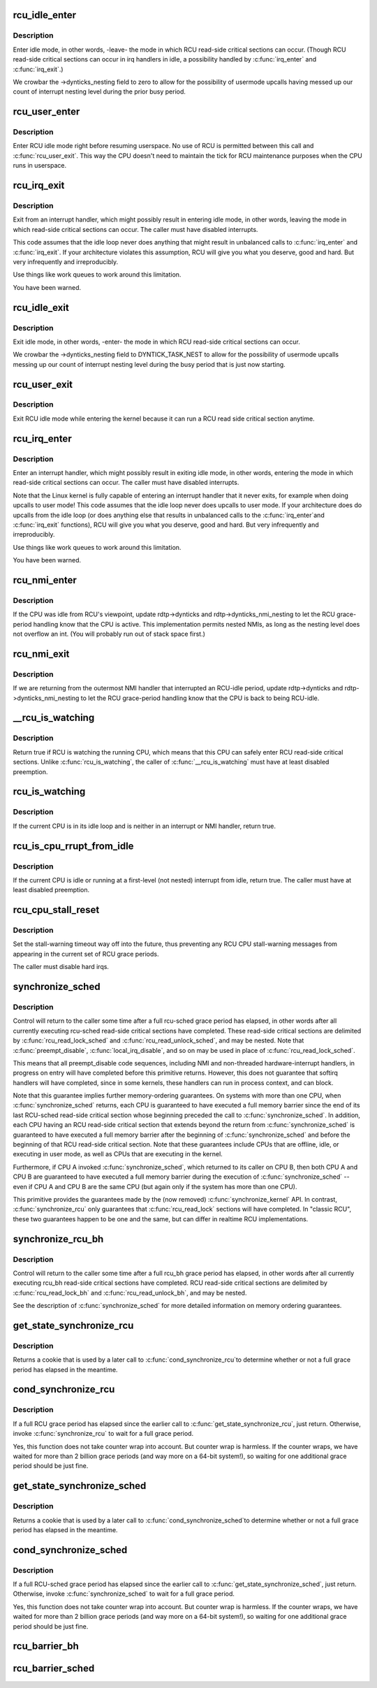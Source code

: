 .. -*- coding: utf-8; mode: rst -*-
.. src-file: kernel/rcu/tree.c

.. _`rcu_idle_enter`:

rcu_idle_enter
==============

.. c:function:: void rcu_idle_enter( void)

    inform RCU that current CPU is entering idle

    :param  void:
        no arguments

.. _`rcu_idle_enter.description`:

Description
-----------

Enter idle mode, in other words, -leave- the mode in which RCU
read-side critical sections can occur.  (Though RCU read-side
critical sections can occur in irq handlers in idle, a possibility
handled by \ :c:func:`irq_enter`\  and \ :c:func:`irq_exit`\ .)

We crowbar the ->dynticks_nesting field to zero to allow for
the possibility of usermode upcalls having messed up our count
of interrupt nesting level during the prior busy period.

.. _`rcu_user_enter`:

rcu_user_enter
==============

.. c:function:: void rcu_user_enter( void)

    inform RCU that we are resuming userspace.

    :param  void:
        no arguments

.. _`rcu_user_enter.description`:

Description
-----------

Enter RCU idle mode right before resuming userspace.  No use of RCU
is permitted between this call and \ :c:func:`rcu_user_exit`\ . This way the
CPU doesn't need to maintain the tick for RCU maintenance purposes
when the CPU runs in userspace.

.. _`rcu_irq_exit`:

rcu_irq_exit
============

.. c:function:: void rcu_irq_exit( void)

    inform RCU that current CPU is exiting irq towards idle

    :param  void:
        no arguments

.. _`rcu_irq_exit.description`:

Description
-----------

Exit from an interrupt handler, which might possibly result in entering
idle mode, in other words, leaving the mode in which read-side critical
sections can occur.  The caller must have disabled interrupts.

This code assumes that the idle loop never does anything that might
result in unbalanced calls to \ :c:func:`irq_enter`\  and \ :c:func:`irq_exit`\ .  If your
architecture violates this assumption, RCU will give you what you
deserve, good and hard.  But very infrequently and irreproducibly.

Use things like work queues to work around this limitation.

You have been warned.

.. _`rcu_idle_exit`:

rcu_idle_exit
=============

.. c:function:: void rcu_idle_exit( void)

    inform RCU that current CPU is leaving idle

    :param  void:
        no arguments

.. _`rcu_idle_exit.description`:

Description
-----------

Exit idle mode, in other words, -enter- the mode in which RCU
read-side critical sections can occur.

We crowbar the ->dynticks_nesting field to DYNTICK_TASK_NEST to
allow for the possibility of usermode upcalls messing up our count
of interrupt nesting level during the busy period that is just
now starting.

.. _`rcu_user_exit`:

rcu_user_exit
=============

.. c:function:: void rcu_user_exit( void)

    inform RCU that we are exiting userspace.

    :param  void:
        no arguments

.. _`rcu_user_exit.description`:

Description
-----------

Exit RCU idle mode while entering the kernel because it can
run a RCU read side critical section anytime.

.. _`rcu_irq_enter`:

rcu_irq_enter
=============

.. c:function:: void rcu_irq_enter( void)

    inform RCU that current CPU is entering irq away from idle

    :param  void:
        no arguments

.. _`rcu_irq_enter.description`:

Description
-----------

Enter an interrupt handler, which might possibly result in exiting
idle mode, in other words, entering the mode in which read-side critical
sections can occur.  The caller must have disabled interrupts.

Note that the Linux kernel is fully capable of entering an interrupt
handler that it never exits, for example when doing upcalls to
user mode!  This code assumes that the idle loop never does upcalls to
user mode.  If your architecture does do upcalls from the idle loop (or
does anything else that results in unbalanced calls to the \ :c:func:`irq_enter`\ 
and \ :c:func:`irq_exit`\  functions), RCU will give you what you deserve, good
and hard.  But very infrequently and irreproducibly.

Use things like work queues to work around this limitation.

You have been warned.

.. _`rcu_nmi_enter`:

rcu_nmi_enter
=============

.. c:function:: void rcu_nmi_enter( void)

    inform RCU of entry to NMI context

    :param  void:
        no arguments

.. _`rcu_nmi_enter.description`:

Description
-----------

If the CPU was idle from RCU's viewpoint, update rdtp->dynticks and
rdtp->dynticks_nmi_nesting to let the RCU grace-period handling know
that the CPU is active.  This implementation permits nested NMIs, as
long as the nesting level does not overflow an int.  (You will probably
run out of stack space first.)

.. _`rcu_nmi_exit`:

rcu_nmi_exit
============

.. c:function:: void rcu_nmi_exit( void)

    inform RCU of exit from NMI context

    :param  void:
        no arguments

.. _`rcu_nmi_exit.description`:

Description
-----------

If we are returning from the outermost NMI handler that interrupted an
RCU-idle period, update rdtp->dynticks and rdtp->dynticks_nmi_nesting
to let the RCU grace-period handling know that the CPU is back to
being RCU-idle.

.. _`__rcu_is_watching`:

__rcu_is_watching
=================

.. c:function:: bool notrace __rcu_is_watching( void)

    are RCU read-side critical sections safe?

    :param  void:
        no arguments

.. _`__rcu_is_watching.description`:

Description
-----------

Return true if RCU is watching the running CPU, which means that
this CPU can safely enter RCU read-side critical sections.  Unlike
\ :c:func:`rcu_is_watching`\ , the caller of \ :c:func:`__rcu_is_watching`\  must have at
least disabled preemption.

.. _`rcu_is_watching`:

rcu_is_watching
===============

.. c:function:: bool notrace rcu_is_watching( void)

    see if RCU thinks that the current CPU is idle

    :param  void:
        no arguments

.. _`rcu_is_watching.description`:

Description
-----------

If the current CPU is in its idle loop and is neither in an interrupt
or NMI handler, return true.

.. _`rcu_is_cpu_rrupt_from_idle`:

rcu_is_cpu_rrupt_from_idle
==========================

.. c:function:: int rcu_is_cpu_rrupt_from_idle( void)

    see if idle or immediately interrupted from idle

    :param  void:
        no arguments

.. _`rcu_is_cpu_rrupt_from_idle.description`:

Description
-----------

If the current CPU is idle or running at a first-level (not nested)
interrupt from idle, return true.  The caller must have at least
disabled preemption.

.. _`rcu_cpu_stall_reset`:

rcu_cpu_stall_reset
===================

.. c:function:: void rcu_cpu_stall_reset( void)

    prevent further stall warnings in current grace period

    :param  void:
        no arguments

.. _`rcu_cpu_stall_reset.description`:

Description
-----------

Set the stall-warning timeout way off into the future, thus preventing
any RCU CPU stall-warning messages from appearing in the current set of
RCU grace periods.

The caller must disable hard irqs.

.. _`synchronize_sched`:

synchronize_sched
=================

.. c:function:: void synchronize_sched( void)

    wait until an rcu-sched grace period has elapsed.

    :param  void:
        no arguments

.. _`synchronize_sched.description`:

Description
-----------

Control will return to the caller some time after a full rcu-sched
grace period has elapsed, in other words after all currently executing
rcu-sched read-side critical sections have completed.   These read-side
critical sections are delimited by \ :c:func:`rcu_read_lock_sched`\  and
\ :c:func:`rcu_read_unlock_sched`\ , and may be nested.  Note that \ :c:func:`preempt_disable`\ ,
\ :c:func:`local_irq_disable`\ , and so on may be used in place of
\ :c:func:`rcu_read_lock_sched`\ .

This means that all preempt_disable code sequences, including NMI and
non-threaded hardware-interrupt handlers, in progress on entry will
have completed before this primitive returns.  However, this does not
guarantee that softirq handlers will have completed, since in some
kernels, these handlers can run in process context, and can block.

Note that this guarantee implies further memory-ordering guarantees.
On systems with more than one CPU, when \ :c:func:`synchronize_sched`\  returns,
each CPU is guaranteed to have executed a full memory barrier since the
end of its last RCU-sched read-side critical section whose beginning
preceded the call to \ :c:func:`synchronize_sched`\ .  In addition, each CPU having
an RCU read-side critical section that extends beyond the return from
\ :c:func:`synchronize_sched`\  is guaranteed to have executed a full memory barrier
after the beginning of \ :c:func:`synchronize_sched`\  and before the beginning of
that RCU read-side critical section.  Note that these guarantees include
CPUs that are offline, idle, or executing in user mode, as well as CPUs
that are executing in the kernel.

Furthermore, if CPU A invoked \ :c:func:`synchronize_sched`\ , which returned
to its caller on CPU B, then both CPU A and CPU B are guaranteed
to have executed a full memory barrier during the execution of
\ :c:func:`synchronize_sched`\  -- even if CPU A and CPU B are the same CPU (but
again only if the system has more than one CPU).

This primitive provides the guarantees made by the (now removed)
\ :c:func:`synchronize_kernel`\  API.  In contrast, \ :c:func:`synchronize_rcu`\  only
guarantees that \ :c:func:`rcu_read_lock`\  sections will have completed.
In "classic RCU", these two guarantees happen to be one and
the same, but can differ in realtime RCU implementations.

.. _`synchronize_rcu_bh`:

synchronize_rcu_bh
==================

.. c:function:: void synchronize_rcu_bh( void)

    wait until an rcu_bh grace period has elapsed.

    :param  void:
        no arguments

.. _`synchronize_rcu_bh.description`:

Description
-----------

Control will return to the caller some time after a full rcu_bh grace
period has elapsed, in other words after all currently executing rcu_bh
read-side critical sections have completed.  RCU read-side critical
sections are delimited by \ :c:func:`rcu_read_lock_bh`\  and \ :c:func:`rcu_read_unlock_bh`\ ,
and may be nested.

See the description of \ :c:func:`synchronize_sched`\  for more detailed information
on memory ordering guarantees.

.. _`get_state_synchronize_rcu`:

get_state_synchronize_rcu
=========================

.. c:function:: unsigned long get_state_synchronize_rcu( void)

    Snapshot current RCU state

    :param  void:
        no arguments

.. _`get_state_synchronize_rcu.description`:

Description
-----------

Returns a cookie that is used by a later call to \ :c:func:`cond_synchronize_rcu`\ 
to determine whether or not a full grace period has elapsed in the
meantime.

.. _`cond_synchronize_rcu`:

cond_synchronize_rcu
====================

.. c:function:: void cond_synchronize_rcu(unsigned long oldstate)

    Conditionally wait for an RCU grace period

    :param unsigned long oldstate:
        return value from earlier call to \ :c:func:`get_state_synchronize_rcu`\ 

.. _`cond_synchronize_rcu.description`:

Description
-----------

If a full RCU grace period has elapsed since the earlier call to
\ :c:func:`get_state_synchronize_rcu`\ , just return.  Otherwise, invoke
\ :c:func:`synchronize_rcu`\  to wait for a full grace period.

Yes, this function does not take counter wrap into account.  But
counter wrap is harmless.  If the counter wraps, we have waited for
more than 2 billion grace periods (and way more on a 64-bit system!),
so waiting for one additional grace period should be just fine.

.. _`get_state_synchronize_sched`:

get_state_synchronize_sched
===========================

.. c:function:: unsigned long get_state_synchronize_sched( void)

    Snapshot current RCU-sched state

    :param  void:
        no arguments

.. _`get_state_synchronize_sched.description`:

Description
-----------

Returns a cookie that is used by a later call to \ :c:func:`cond_synchronize_sched`\ 
to determine whether or not a full grace period has elapsed in the
meantime.

.. _`cond_synchronize_sched`:

cond_synchronize_sched
======================

.. c:function:: void cond_synchronize_sched(unsigned long oldstate)

    Conditionally wait for an RCU-sched grace period

    :param unsigned long oldstate:
        return value from earlier call to \ :c:func:`get_state_synchronize_sched`\ 

.. _`cond_synchronize_sched.description`:

Description
-----------

If a full RCU-sched grace period has elapsed since the earlier call to
\ :c:func:`get_state_synchronize_sched`\ , just return.  Otherwise, invoke
\ :c:func:`synchronize_sched`\  to wait for a full grace period.

Yes, this function does not take counter wrap into account.  But
counter wrap is harmless.  If the counter wraps, we have waited for
more than 2 billion grace periods (and way more on a 64-bit system!),
so waiting for one additional grace period should be just fine.

.. _`rcu_barrier_bh`:

rcu_barrier_bh
==============

.. c:function:: void rcu_barrier_bh( void)

    Wait until all in-flight \ :c:func:`call_rcu_bh`\  callbacks complete.

    :param  void:
        no arguments

.. _`rcu_barrier_sched`:

rcu_barrier_sched
=================

.. c:function:: void rcu_barrier_sched( void)

    Wait for in-flight \ :c:func:`call_rcu_sched`\  callbacks.

    :param  void:
        no arguments

.. This file was automatic generated / don't edit.

